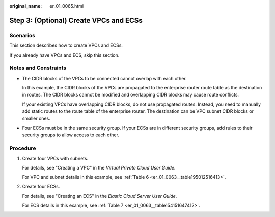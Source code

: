 :original_name: er_01_0065.html

.. _er_01_0065:

Step 3: (Optional) Create VPCs and ECSs
=======================================

Scenarios
---------

This section describes how to create VPCs and ECSs.

If you already have VPCs and ECS, skip this section.

Notes and Constraints
---------------------

-  The CIDR blocks of the VPCs to be connected cannot overlap with each other.

   In this example, the CIDR blocks of the VPCs are propagated to the enterprise router route table as the destination in routes. The CIDR blocks cannot be modified and overlapping CIDR blocks may cause route conflicts.

   If your existing VPCs have overlapping CIDR blocks, do not use propagated routes. Instead, you need to manually add static routes to the route table of the enterprise router. The destination can be VPC subnet CIDR blocks or smaller ones.

-  Four ECSs must be in the same security group. If your ECSs are in different security groups, add rules to their security groups to allow access to each other.

Procedure
---------

#. Create four VPCs with subnets.

   For details, see "Creating a VPC" in the *Virtual Private Cloud User Guide*.

   For VPC and subnet details in this example, see :ref:`Table 6 <er_01_0063__table195012516413>`.

#. Create four ECSs.

   For details, see "Creating an ECS" in the *Elastic Cloud Server User Guide*.

   For ECS details in this example, see :ref:`Table 7 <er_01_0063__table154151647412>`.
